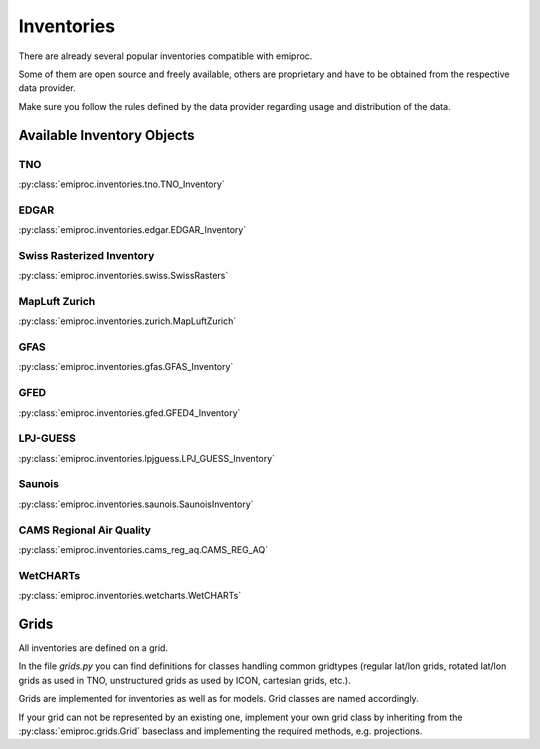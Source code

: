 Inventories
===========

There are already several popular inventories compatible with emiproc.

Some of them are open source and freely available,
others are proprietary and have to be obtained from the respective data provider.

Make sure you follow the rules defined by the data provider 
regarding usage and distribution of the data.


Available Inventory Objects 
---------------------------

TNO
^^^ 

:py:class:`emiproc.inventories.tno.TNO_Inventory`


EDGAR
^^^^^

:py:class:`emiproc.inventories.edgar.EDGAR_Inventory`

Swiss Rasterized Inventory 
^^^^^^^^^^^^^^^^^^^^^^^^^^

:py:class:`emiproc.inventories.swiss.SwissRasters`

MapLuft Zurich
^^^^^^^^^^^^^^

:py:class:`emiproc.inventories.zurich.MapLuftZurich`


GFAS 
^^^^

:py:class:`emiproc.inventories.gfas.GFAS_Inventory`


GFED
^^^^

:py:class:`emiproc.inventories.gfed.GFED4_Inventory`


LPJ-GUESS
^^^^^^^^^

:py:class:`emiproc.inventories.lpjguess.LPJ_GUESS_Inventory`


Saunois
^^^^^^^

:py:class:`emiproc.inventories.saunois.SaunoisInventory`

CAMS Regional Air Quality
^^^^^^^^^^^^^^^^^^^^^^^^^

:py:class:`emiproc.inventories.cams_reg_aq.CAMS_REG_AQ`


WetCHARTs
^^^^^^^^^

:py:class:`emiproc.inventories.wetcharts.WetCHARTs`


Grids 
-----

All inventories are defined on a grid.

In the file `grids.py` you can find definitions for classes handling common gridtypes
(regular lat/lon grids, rotated lat/lon grids as used in TNO,
unstructured grids as used by ICON, cartesian grids, etc.). 

Grids are implemented for inventories as well as for models. Grid classes
are named accordingly.


If your grid can not be represented by an existing one, implement your own grid class
by inheriting from the :py:class:`emiproc.grids.Grid` baseclass and implementing the required methods,
e.g. projections.